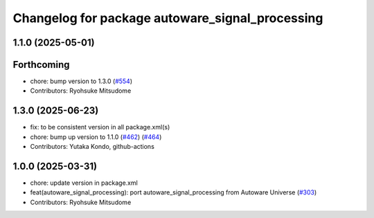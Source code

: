 ^^^^^^^^^^^^^^^^^^^^^^^^^^^^^^^^^^^^^^^^^^^^^^^^
Changelog for package autoware_signal_processing
^^^^^^^^^^^^^^^^^^^^^^^^^^^^^^^^^^^^^^^^^^^^^^^^

1.1.0 (2025-05-01)
------------------

Forthcoming
-----------
* chore: bump version to 1.3.0 (`#554 <https://github.com/autowarefoundation/autoware_core/issues/554>`_)
* Contributors: Ryohsuke Mitsudome

1.3.0 (2025-06-23)
------------------
* fix: to be consistent version in all package.xml(s)
* chore: bump up version to 1.1.0 (`#462 <https://github.com/autowarefoundation/autoware_core/issues/462>`_) (`#464 <https://github.com/autowarefoundation/autoware_core/issues/464>`_)
* Contributors: Yutaka Kondo, github-actions

1.0.0 (2025-03-31)
------------------
* chore: update version in package.xml
* feat(autoware_signal_processing): port autoware_signal_processing from Autoware Universe (`#303 <https://github.com/autowarefoundation/autoware_core/issues/303>`_)
* Contributors: Ryohsuke Mitsudome
